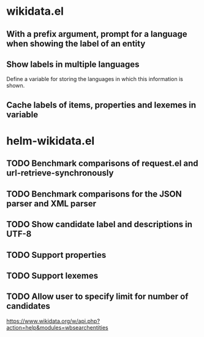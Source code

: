 * wikidata.el
:PROPERTIES:
:CREATED: [2022-01-26 12:06:34 -05]
:END:

** With a prefix argument, prompt for a language when showing the label of an entity
** Show labels in multiple languages

Define a variable for storing the languages in which this information is shown.

** Cache labels of items, properties and lexemes in variable

* helm-wikidata.el
:PROPERTIES:
:CREATED: [2022-01-26 12:06:27 -05]
:END:

** TODO Benchmark comparisons of request.el and url-retrieve-synchronously
** TODO Benchmark comparisons for the JSON parser and XML parser
** TODO Show candidate label and descriptions in UTF-8
** TODO Support properties
** TODO Support lexemes
:PROPERTIES:
:CREATED: [2022-01-26 12:04:53 -05]
:END:
** TODO Allow user to specify limit for number of candidates

https://www.wikidata.org/w/api.php?action=help&modules=wbsearchentities
